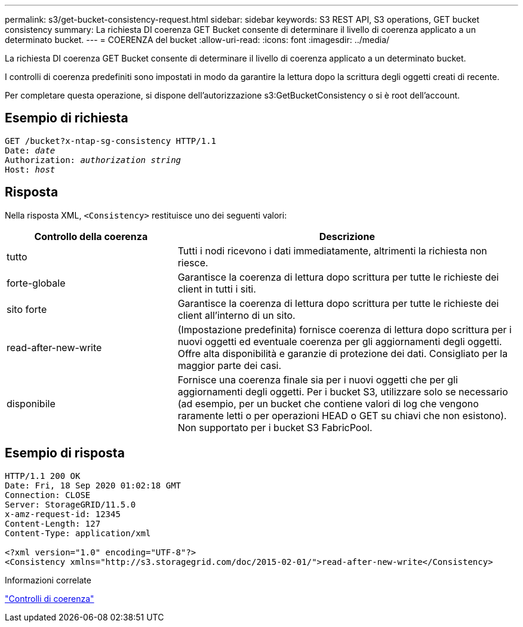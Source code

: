 ---
permalink: s3/get-bucket-consistency-request.html 
sidebar: sidebar 
keywords: S3 REST API, S3 operations, GET bucket consistency 
summary: La richiesta DI coerenza GET Bucket consente di determinare il livello di coerenza applicato a un determinato bucket. 
---
= COERENZA del bucket
:allow-uri-read: 
:icons: font
:imagesdir: ../media/


[role="lead"]
La richiesta DI coerenza GET Bucket consente di determinare il livello di coerenza applicato a un determinato bucket.

I controlli di coerenza predefiniti sono impostati in modo da garantire la lettura dopo la scrittura degli oggetti creati di recente.

Per completare questa operazione, si dispone dell'autorizzazione s3:GetBucketConsistency o si è root dell'account.



== Esempio di richiesta

[listing, subs="specialcharacters,quotes"]
----
GET /bucket?x-ntap-sg-consistency HTTP/1.1
Date: _date_
Authorization: _authorization string_
Host: _host_
----


== Risposta

Nella risposta XML, `<Consistency>` restituisce uno dei seguenti valori:

[cols="1a,2a"]
|===
| Controllo della coerenza | Descrizione 


 a| 
tutto
 a| 
Tutti i nodi ricevono i dati immediatamente, altrimenti la richiesta non riesce.



 a| 
forte-globale
 a| 
Garantisce la coerenza di lettura dopo scrittura per tutte le richieste dei client in tutti i siti.



 a| 
sito forte
 a| 
Garantisce la coerenza di lettura dopo scrittura per tutte le richieste dei client all'interno di un sito.



 a| 
read-after-new-write
 a| 
(Impostazione predefinita) fornisce coerenza di lettura dopo scrittura per i nuovi oggetti ed eventuale coerenza per gli aggiornamenti degli oggetti. Offre alta disponibilità e garanzie di protezione dei dati. Consigliato per la maggior parte dei casi.



 a| 
disponibile
 a| 
Fornisce una coerenza finale sia per i nuovi oggetti che per gli aggiornamenti degli oggetti. Per i bucket S3, utilizzare solo se necessario (ad esempio, per un bucket che contiene valori di log che vengono raramente letti o per operazioni HEAD o GET su chiavi che non esistono). Non supportato per i bucket S3 FabricPool.

|===


== Esempio di risposta

[listing]
----
HTTP/1.1 200 OK
Date: Fri, 18 Sep 2020 01:02:18 GMT
Connection: CLOSE
Server: StorageGRID/11.5.0
x-amz-request-id: 12345
Content-Length: 127
Content-Type: application/xml

<?xml version="1.0" encoding="UTF-8"?>
<Consistency xmlns="http://s3.storagegrid.com/doc/2015-02-01/">read-after-new-write</Consistency>
----
.Informazioni correlate
link:consistency-controls.html["Controlli di coerenza"]
